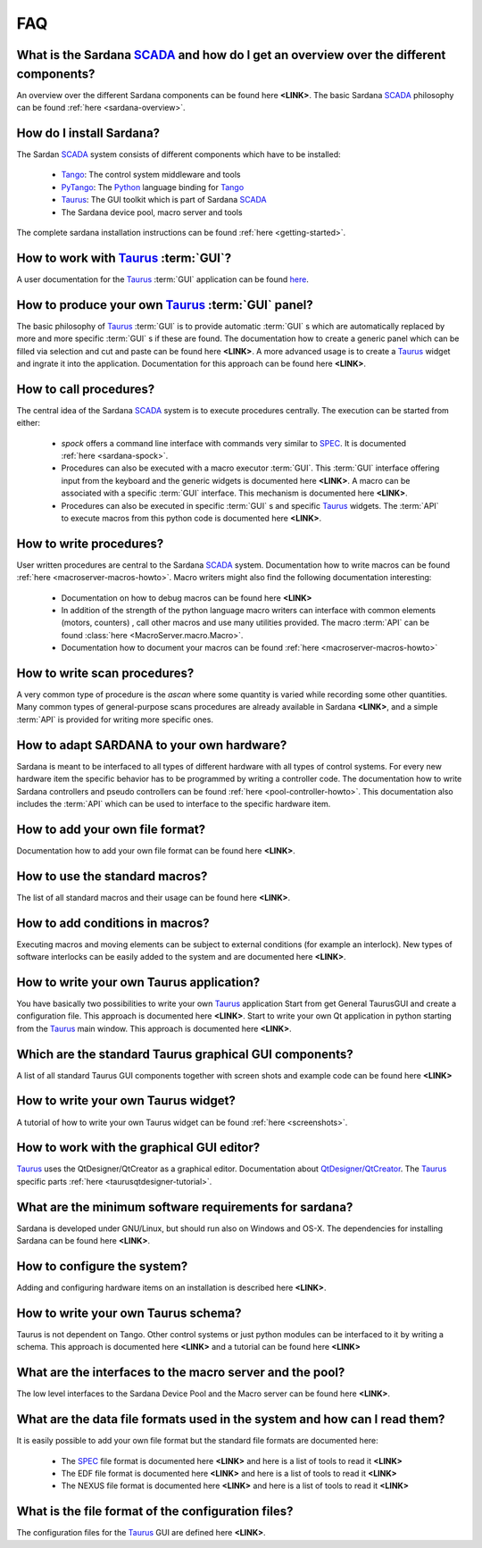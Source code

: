 
.. _sardana-faq:

===
FAQ
===

What is the Sardana SCADA_ and how do I get an overview over the different components?
---------------------------------------------------------------------------------------
An overview over the different Sardana components can be found here **<LINK>**.
The basic Sardana SCADA_ philosophy can be found :ref:`here <sardana-overview>`.

How do I install Sardana?
-------------------------
The Sardan SCADA_ system consists of different components which have to be
installed:
    
    * Tango_: The control system middleware and tools
    * PyTango_: The Python_ language binding for Tango_
    * Taurus_: The GUI toolkit which is part of Sardana SCADA_
    * The Sardana device pool, macro server and tools

The complete sardana installation instructions can be found
:ref:`here <getting-started>`.

How to work with Taurus_ :term:`GUI`?
-------------------------------------
A user documentation for the Taurus_ :term:`GUI` application can be found
`here <http://packages.python.org/taurus/>`_.

How to produce your own Taurus_ :term:`GUI` panel?
--------------------------------------------------

The basic philosophy of Taurus_ :term:`GUI` is to provide automatic
:term:`GUI` s which are automatically replaced by more and more specific
:term:`GUI` s if these are found.
The documentation how to create a generic panel which can be filled via
selection and cut and paste can be found here **<LINK>**.
A more advanced usage is to create a Taurus_ widget and ingrate it into the
application. Documentation for this approach can be found here **<LINK>**.

How to call procedures?
-----------------------
The central idea of the Sardana SCADA_ system is to execute procedures centrally.
The execution can be started from either:

    * *spock* offers a command line interface with commands very similar to SPEC_.
      It is documented :ref:`here <sardana-spock>`.
    * Procedures can also be executed with a  macro executor :term:`GUI`.
      This :term:`GUI` interface offering input from the keyboard and the generic
      widgets is documented here **<LINK>**. A macro can be associated with a
      specific :term:`GUI` interface. This mechanism is documented here **<LINK>**.
    * Procedures can also be executed in specific :term:`GUI` s and specific Taurus_
      widgets. The :term:`API` to execute macros from this python code is documented
      here **<LINK>**.

How to write procedures?
------------------------
User written procedures are central to the Sardana SCADA_ system. 
Documentation how to write macros can be found :ref:`here <macroserver-macros-howto>`. 
Macro writers might also find the following documentation interesting:

    * Documentation on how to debug macros  can be found here **<LINK>**
    * In addition of the strength of the python language macro writers can
      interface with common elements (motors, counters) , call other macros
      and use many utilities provided. The macro :term:`API` can be found 
      :class:`here <MacroServer.macro.Macro>`.
    * Documentation how to document your macros can be found 
      :ref:`here <macroserver-macros-howto>`

How to write scan procedures?
-----------------------------
A very common type of procedure is the *ascan* where some quantity is 
varied while recording some other quantities. Many common types of 
general-purpose scans procedures are already available in Sardana **<LINK>**,
and a simple :term:`API` is provided for writing more specific ones.

How to adapt SARDANA to your own hardware?
------------------------------------------
Sardana is meant to be interfaced to all types of different hardware with all
types of control systems. For every new hardware item the specific behavior
has to be programmed by writing a controller code. The documentation how to
write Sardana controllers and pseudo controllers can be found
:ref:`here <pool-controller-howto>`.
This documentation also includes the :term:`API` which can be used to interface
to the specific hardware item.

How to add your own file format?
--------------------------------
Documentation how to add your own file format can be found here **<LINK>**.

How to use the standard macros?
-------------------------------
The list of all standard macros and their usage can be found here **<LINK>**.

How to add conditions in macros?
--------------------------------
Executing macros and moving elements can be subject to external conditions 
(for example an interlock). New types of software interlocks can be easily
added to the system and are documented here **<LINK>**.

How to write your own Taurus application?
-----------------------------------------
You have basically two possibilities to write your own Taurus_ application
Start from get General TaurusGUI and create a configuration file. This approach
is documented here **<LINK>**.
Start to write your own Qt application in python starting from the Taurus_ main
window. This approach is documented here **<LINK>**.

Which are the standard Taurus graphical GUI components?
-------------------------------------------------------
A list of all standard Taurus GUI components together with screen shots
and example code can be found here **<LINK>**

How to write your own Taurus widget?
------------------------------------
A tutorial of how to write your own Taurus widget can be found
:ref:`here <screenshots>`.

How to work with the graphical GUI editor?
------------------------------------------
Taurus_ uses the QtDesigner/QtCreator  as a graphical editor. Documentation
about `QtDesigner/QtCreator <http://qt.nokia.com/products/developer-tools/>`_.
The Taurus_ specific parts :ref:`here <taurusqtdesigner-tutorial>`.

What are the minimum software requirements for sardana?
-------------------------------------------------------
Sardana is developed under GNU/Linux, but should run also on Windows and OS-X.
The dependencies for installing Sardana can be found here **<LINK>**.

How to configure the system?
----------------------------
Adding and configuring hardware items on an installation is described 
here **<LINK>**.

How to write your own Taurus schema?
------------------------------------
Taurus is not dependent on Tango. Other control systems or just python modules
can be interfaced to it by writing a schema. This approach is documented
here **<LINK>** and a tutorial can be found here **<LINK>**

What are the interfaces to the macro server and the pool?
---------------------------------------------------------
The low level interfaces to the Sardana Device Pool and the Macro server can
be found here **<LINK>**.

What are the data file formats used in the system and how can I read them?
--------------------------------------------------------------------------
It is easily possible to add your own file format but the standard file formats are documented here:
    
    * The SPEC_ file format is documented here **<LINK>** and here is a list
      of tools to read it **<LINK>**
    * The EDF file format is documented here **<LINK>** and here is a list
      of tools to read it **<LINK>**
    * The NEXUS file format is documented here **<LINK>** and here is a list
      of tools to read it **<LINK>**

What is the file format of the configuration files?
---------------------------------------------------
The configuration files for the Taurus_ GUI are defined here **<LINK>**.

.. _ALBA: http://www.cells.es/
.. _ANKA: http://http://ankaweb.fzk.de/
.. _ELETTRA: http://http://www.elettra.trieste.it/
.. _ESRF: http://www.esrf.eu/
.. _FRMII: http://www.frm2.tum.de/en/index.html
.. _HASYLAB: http://hasylab.desy.de/
.. _MAX-lab: http://www.maxlab.lu.se/maxlab/max4/index.html
.. _SOLEIL: http://www.synchrotron-soleil.fr/

.. _SCADA: http://en.wikipedia.org/wiki/SCADA
.. _Tango: http://www.tango-controls.org/
.. _PyTango: http://packages.python.org/PyTango/
.. _Taurus: http://packages.python.org/taurus/
.. _QTango: http://www.tango-controls.org/download/index_html#qtango3
.. _Qt: http://qt.nokia.com/products/
.. _PyQt: http://www.riverbankcomputing.co.uk/software/pyqt/
.. _PyQwt: http://pyqwt.sourceforge.net/
.. _Python: http://www.python.org/
.. _IPython: http://ipython.org/
.. _ATK: http://www.tango-controls.org/Documents/gui/atk/tango-application-toolkit
.. _Qub: http://www.blissgarden.org/projects/qub/
.. _numpy: http://numpy.scipy.org/
.. _SPEC: http://www.certif.com/
.. _EPICS: http://www.aps.anl.gov/epics/

